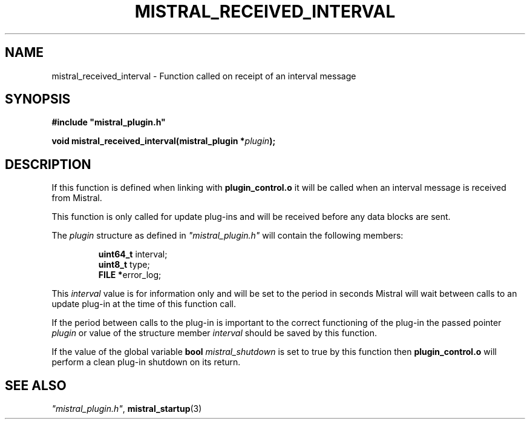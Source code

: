 .TH MISTRAL_RECEIVED_INTERVAL 3 2016-06-16 Ellexus "Mistral Plug-in Programmer's Manual"
.SH NAME
mistral_received_interval \- Function called on receipt of an interval
message
.SH SYNOPSIS
.nf
.B #include """mistral_plugin.h"""
.sp
.BI "void mistral_received_interval(mistral_plugin *" plugin ");"
.fi
.SH DESCRIPTION
If this function is defined when linking with \fBplugin_control.o\fP
it will be called when an interval message is received from Mistral.
.LP
This function is only called for update plug-ins and will be received
before any data blocks are sent.
.LP
The \fIplugin\fP structure as defined in \fI"mistral_plugin.h"\fP will
contain the following members:
.sp
.RS
.nf

\fBuint64_t  \fPinterval;
\fBuint8_t   \fPtype;
\fBFILE     *\fPerror_log;
.fi
.RE
.LP
This \fIinterval\fP value is for information only and will be set to the
period in seconds Mistral will wait between calls to an update plug-in
at the time of this function call.
.LP
If the period between calls to the plug-in is important to the correct
functioning of the plug-in the passed pointer \fIplugin\fP or value of
the structure member \fIinterval\fP should be saved by this function.
.LP
If the value of the global variable \fBbool\fP \fImistral_shutdown\fP is
set to true by this function then \fBplugin_control.o\fP will perform a
clean plug-in shutdown on its return.
.LP
.SH "SEE ALSO"
\fI"mistral_plugin.h"\fP, \fBmistral_startup\fP(3)

